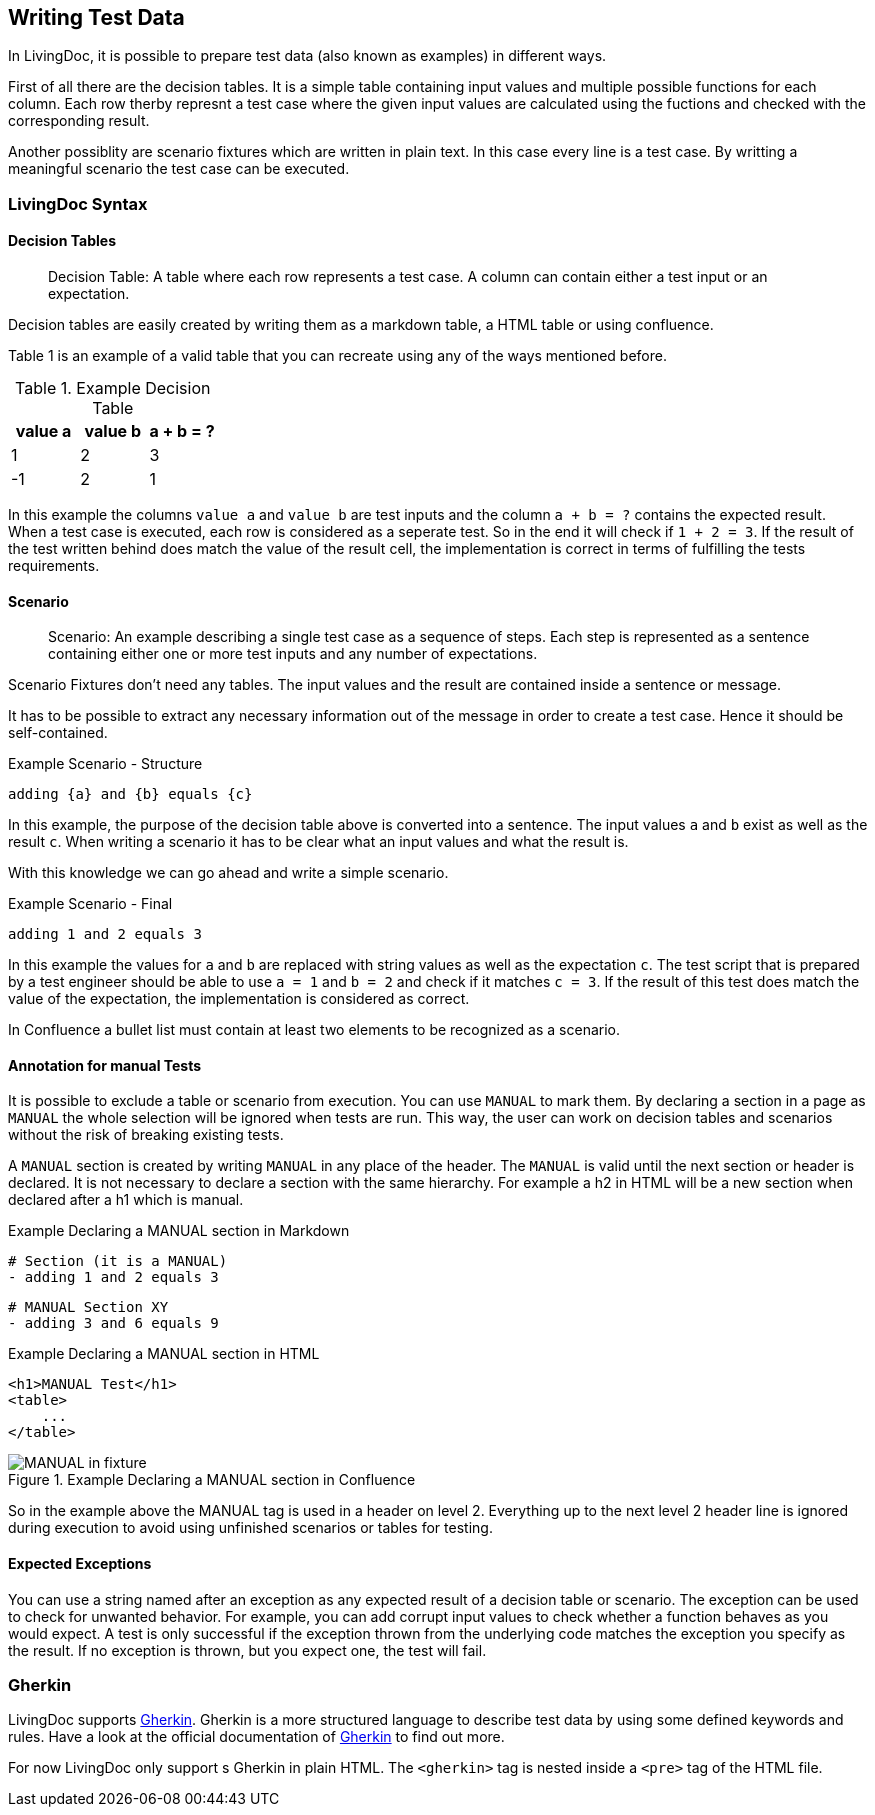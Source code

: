== Writing Test Data
In LivingDoc, it is possible to prepare test data (also known as examples) in different ways.

First of all there are the decision tables.
It is a simple table containing input values and multiple possible functions for each column.
Each row therby represnt a test case where the given input values are calculated using the fuctions and checked with the corresponding result.

Another possiblity are scenario fixtures which are written in plain text.
In this case every line is a test case.
By writting a meaningful scenario the test case can be executed.

=== LivingDoc Syntax


==== Decision Tables

> Decision Table: A table where each row represents a test case.
A column can contain either a test input or an expectation.

Decision tables are easily created by writing them as a markdown table, a HTML table or using confluence.

Table 1 is an example of a valid table that you can recreate using any of the ways mentioned before.


.Example Decision Table

|===
|value a |value b |a + b = ?

|1
|2
|3

|-1
|2
|1
|===

In this example the columns `value a` and `value b` are test inputs and the column
`a + b = ?` contains the expected result.
When a test case is executed, each row is considered as a seperate test.
So in the end it will check if `1 + 2 = 3`.
If the result of the test written behind does match the value of the result cell, the implementation is correct in terms of fulfilling the tests requirements.

==== Scenario
> Scenario: An example describing a single test case as a sequence of steps.
Each step is represented as a sentence containing either one or more test inputs
and any number of expectations.

Scenario Fixtures don't need any tables.
The input values and the result are contained inside a sentence or message.

It has to be possible to extract any necessary information out of the message in order to create a test case.
Hence it should be self-contained.

.Example Scenario - Structure
    adding {a} and {b} equals {c}

In this example, the purpose of the decision table above is converted into a sentence.
The input values `a` and `b` exist as well as the result `c`.
When writing a scenario it has to be clear what an input values and what the result is.

With this knowledge we can go ahead and write a simple scenario.

.Example Scenario - Final
    adding 1 and 2 equals 3

In this example the values for `a` and `b` are replaced with string values as well as the expectation `c`.
The test script that is prepared by a test engineer should be able to use `a = 1` and `b = 2` and check if it matches `c = 3`.
If the result of this test does match the value of the expectation, the implementation is considered as correct.

In Confluence a bullet list must contain at least two elements to be recognized as a scenario.

==== Annotation for manual Tests
It is possible to exclude a table or scenario from execution.
You can use `MANUAL` to mark them.
By declaring a section in a page as `MANUAL` the whole selection will be  ignored when tests are run.
This way, the user can work on decision tables and scenarios without the risk of breaking existing tests.

A `MANUAL` section is created by writing `MANUAL` in any place of the header.
The `MANUAL` is valid until the next section or header is declared.
It is not necessary to declare a section with the same hierarchy.
For example a h2 in HTML will be a new section when declared after a h1 which is manual.

.Example Declaring a MANUAL section in Markdown
    # Section (it is a MANUAL)
    - adding 1 and 2 equals 3

    # MANUAL Section XY
    - adding 3 and 6 equals 9

.Example Declaring a MANUAL section in HTML
    <h1>MANUAL Test</h1>
    <table>
        ...
    </table>


.Example Declaring a MANUAL section in Confluence
image::pic/MANUAL-in-fixture.png[]

So in the example above the MANUAL tag is used in a header on level 2.
Everything up to the next level 2 header line is ignored during execution to avoid using unfinished scenarios or tables for testing.

==== Expected Exceptions
You can use a string named after an exception as any expected result of a decision table or scenario.
The exception can be used to check for unwanted behavior.
For example, you can add corrupt input values to check whether a function behaves as you would expect.
A test is only successful if the exception thrown from the underlying code matches the exception you specify as the result.
If no exception is thrown, but you expect one, the test will fail.


=== Gherkin
LivingDoc supports link:https://cucumber.io/docs/gherkin/[Gherkin].
Gherkin is a more structured language to describe test data by using some defined keywords and rules.
Have a look at the official documentation of link:https://cucumber.io/docs/gherkin/[Gherkin] to find out more.

For now LivingDoc only support s Gherkin in plain HTML.
The `<gherkin>` tag is nested inside a `<pre>` tag of the HTML file.
